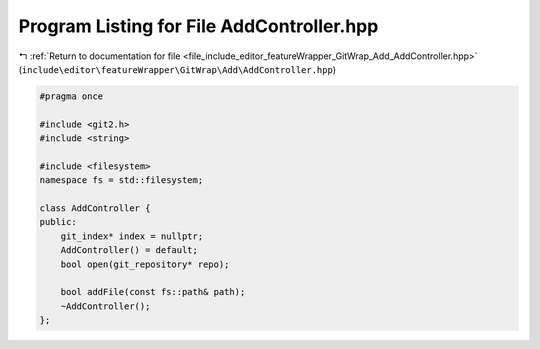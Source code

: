 
.. _program_listing_file_include_editor_featureWrapper_GitWrap_Add_AddController.hpp:

Program Listing for File AddController.hpp
==========================================

|exhale_lsh| :ref:`Return to documentation for file <file_include_editor_featureWrapper_GitWrap_Add_AddController.hpp>` (``include\editor\featureWrapper\GitWrap\Add\AddController.hpp``)

.. |exhale_lsh| unicode:: U+021B0 .. UPWARDS ARROW WITH TIP LEFTWARDS

.. code-block:: cpp

   
   #pragma once
   
   #include <git2.h>
   #include <string>
   
   #include <filesystem>
   namespace fs = std::filesystem;
   
   class AddController {
   public:
       git_index* index = nullptr;
       AddController() = default;
       bool open(git_repository* repo);
   
       bool addFile(const fs::path& path);
       ~AddController();
   };
   
